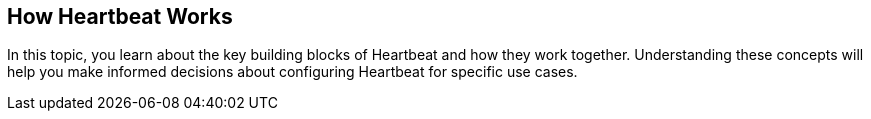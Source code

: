 [[how-heartbeat-works]]
== How Heartbeat Works

In this topic, you learn about the key building blocks of Heartbeat and how
they work together. Understanding these concepts will help you make informed
decisions about configuring Heartbeat for specific use cases.  

//TODO: Add details to this topic when the architecture is more stable.


